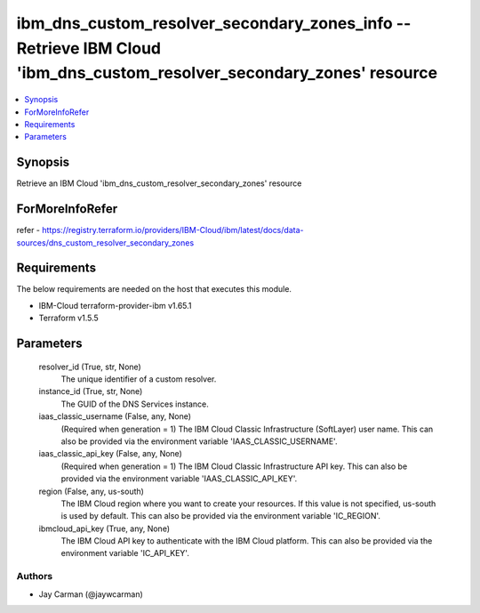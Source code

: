 
ibm_dns_custom_resolver_secondary_zones_info -- Retrieve IBM Cloud 'ibm_dns_custom_resolver_secondary_zones' resource
=====================================================================================================================

.. contents::
   :local:
   :depth: 1


Synopsis
--------

Retrieve an IBM Cloud 'ibm_dns_custom_resolver_secondary_zones' resource


ForMoreInfoRefer
----------------
refer - https://registry.terraform.io/providers/IBM-Cloud/ibm/latest/docs/data-sources/dns_custom_resolver_secondary_zones

Requirements
------------
The below requirements are needed on the host that executes this module.

- IBM-Cloud terraform-provider-ibm v1.65.1
- Terraform v1.5.5



Parameters
----------

  resolver_id (True, str, None)
    The unique identifier of a custom resolver.


  instance_id (True, str, None)
    The GUID of the DNS Services instance.


  iaas_classic_username (False, any, None)
    (Required when generation = 1) The IBM Cloud Classic Infrastructure (SoftLayer) user name. This can also be provided via the environment variable 'IAAS_CLASSIC_USERNAME'.


  iaas_classic_api_key (False, any, None)
    (Required when generation = 1) The IBM Cloud Classic Infrastructure API key. This can also be provided via the environment variable 'IAAS_CLASSIC_API_KEY'.


  region (False, any, us-south)
    The IBM Cloud region where you want to create your resources. If this value is not specified, us-south is used by default. This can also be provided via the environment variable 'IC_REGION'.


  ibmcloud_api_key (True, any, None)
    The IBM Cloud API key to authenticate with the IBM Cloud platform. This can also be provided via the environment variable 'IC_API_KEY'.













Authors
~~~~~~~

- Jay Carman (@jaywcarman)


